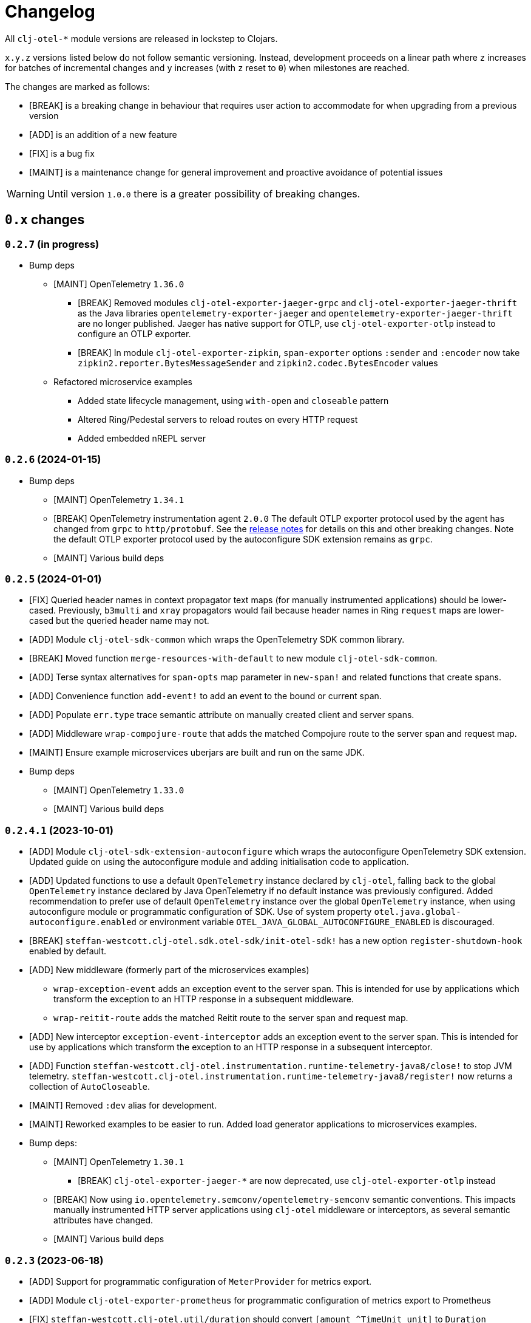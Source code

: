 = Changelog
:icons: font
ifdef::env-github[]
:tip-caption: :bulb:
:note-caption: :information_source:
:important-caption: :heavy_exclamation_mark:
:caution-caption: :fire:
:warning-caption: :warning:
endif::[]

All `clj-otel-*` module versions are released in lockstep to Clojars.

`x.y.z` versions listed below do not follow semantic versioning.
Instead, development proceeds on a linear path where `z` increases for batches of incremental changes and `y` increases (with `z` reset to `0`) when milestones are reached.

The changes are marked as follows:

- [BREAK] is a breaking change in behaviour that requires user action to accommodate for when upgrading from a previous version
- [ADD] is an addition of a new feature
- [FIX] is a bug fix
- [MAINT] is a maintenance change for general improvement and proactive avoidance of potential issues

WARNING: Until version `1.0.0` there is a greater possibility of breaking changes.

== `0.x` changes

=== `0.2.7` (in progress)

- Bump deps
* [MAINT] OpenTelemetry `1.36.0`
** [BREAK] Removed modules `clj-otel-exporter-jaeger-grpc` and `clj-otel-exporter-jaeger-thrift` as the Java libraries `opentelemetry-exporter-jaeger` and `opentelemetry-exporter-jaeger-thrift` are no longer published.
Jaeger has native support for OTLP, use `clj-otel-exporter-otlp` instead to configure an OTLP exporter.
** [BREAK] In module `clj-otel-exporter-zipkin`, `span-exporter` options `:sender` and `:encoder` now take `zipkin2.reporter.BytesMessageSender` and `zipkin2.codec.BytesEncoder` values
* Refactored microservice examples
** Added state lifecycle management, using `with-open` and `closeable` pattern
** Altered Ring/Pedestal servers to reload routes on every HTTP request
** Added embedded nREPL server

=== `0.2.6` (2024-01-15)

- Bump deps
* [MAINT] OpenTelemetry `1.34.1`
* [BREAK] OpenTelemetry instrumentation agent `2.0.0`
The default OTLP exporter protocol used by the agent has changed from `grpc` to `http/protobuf`.
See the https://github.com/open-telemetry/opentelemetry-java-instrumentation/releases/tag/v2.0.0[release notes] for details on this and other breaking changes.
Note the default OTLP exporter protocol used by the autoconfigure SDK extension remains as `grpc`.
* [MAINT] Various build deps

=== `0.2.5` (2024-01-01)

- [FIX] Queried header names in  context propagator text maps (for manually instrumented applications) should be lower-cased.
Previously, `b3multi` and `xray` propagators would fail because header names in Ring `request` maps are lower-cased but the queried header name may not.
- [ADD] Module `clj-otel-sdk-common` which wraps the OpenTelemetry SDK common library.
- [BREAK] Moved function `merge-resources-with-default` to new module `clj-otel-sdk-common`.
- [ADD] Terse syntax alternatives for `span-opts` map parameter in `new-span!` and related functions that create spans.
- [ADD] Convenience function `add-event!` to add an event to the bound or current span.
- [ADD] Populate `err.type` trace semantic attribute on manually created client and server spans.
- [ADD] Middleware `wrap-compojure-route` that adds the matched Compojure route to the server span and request map.
- [MAINT] Ensure example microservices uberjars are built and run on the same JDK.
- Bump deps
* [MAINT] OpenTelemetry `1.33.0`
* [MAINT] Various build deps

=== `0.2.4.1` (2023-10-01)

- [ADD] Module `clj-otel-sdk-extension-autoconfigure` which wraps the autoconfigure OpenTelemetry SDK extension.
Updated guide on using the autoconfigure module and adding initialisation code to application.
- [ADD] Updated functions to use a default `OpenTelemetry` instance declared by `clj-otel`, falling back to the global `OpenTelemetry` instance declared by Java OpenTelemetry if no default instance was previously configured.
Added recommendation to prefer use of default `OpenTelemetry` instance over the global `OpenTelemetry` instance, when using autoconfigure module or programmatic configuration of SDK.
Use of system property `otel.java.global-autoconfigure.enabled` or environment variable `OTEL_JAVA_GLOBAL_AUTOCONFIGURE_ENABLED` is discouraged.
- [BREAK] `steffan-westcott.clj-otel.sdk.otel-sdk/init-otel-sdk!` has a new option `register-shutdown-hook` enabled by default.
- [ADD] New middleware (formerly part of the microservices examples)
* `wrap-exception-event` adds an exception event to the server span.
This is intended for use by applications which transform the exception to an HTTP response in a subsequent middleware.
* `wrap-reitit-route` adds the matched Reitit route to the server span and request map.
- [ADD] New interceptor `exception-event-interceptor` adds an exception event to the server span.
This is intended for use by applications which transform the exception to an HTTP response in a subsequent interceptor.
- [ADD] Function `steffan-westcott.clj-otel.instrumentation.runtime-telemetry-java8/close!` to stop JVM telemetry.
`steffan-westcott.clj-otel.instrumentation.runtime-telemetry-java8/register!` now returns a collection of `AutoCloseable`.
- [MAINT] Removed `:dev` alias for development.
- [MAINT] Reworked examples to be easier to run.
Added load generator applications to microservices examples.
- Bump deps:
* [MAINT] OpenTelemetry `1.30.1`
** [BREAK] `clj-otel-exporter-jaeger-*` are now deprecated, use `clj-otel-exporter-otlp` instead
* [BREAK] Now using `io.opentelemetry.semconv/opentelemetry-semconv` semantic conventions.
This impacts manually instrumented HTTP server applications using `clj-otel` middleware or interceptors, as several semantic attributes have changed.
* [MAINT] Various build deps

=== `0.2.3` (2023-06-18)

- [ADD] Support for programmatic configuration of `MeterProvider` for metrics export.
- [ADD] Module `clj-otel-exporter-prometheus` for programmatic configuration of metrics export to Prometheus
- [FIX] `steffan-westcott.clj-otel.util/duration` should convert `[amount ^TimeUnit unit]` to `Duration`
- Bump deps:
* [MAINT] OpenTelemetry `1.27.0`
** [BREAK] The default value for autoconfiguration property `otel.logs.exporter` has changed from `none` to `otlp`
** [BREAK] Module `clj-otel-instrumentation-runtime-metrics` has been renamed and split into modules `clj-otel-instrumentation-runtime-telemetry-java8` and `clj-otel-instrumentation-runtime-telemetry-java17`

=== `0.2.2` (2023-06-05)

- [ADD] Opt-in feature xref:doc/concepts.adoc#_bound_context[bound context], a Clojure dynamic var that overrides the default `context` or `parent` parameter value for `clj-otel` functions.
This feature is intended to simplify asynchronous code by eliminating explicit context passing.
Existing code that uses the current context or explicit context parameter values is unaffected.
- [FIX] Convert key names of entries added to OpenTelemetry attributes to snake_case.
This applies to resources, spans and metrics.
- [FIX] Do not transform key names of entries added to OpenTelemetry context or baggage.
- [ADD] Function `set-attribute-name-fn!` to override setting of OpenTelemetry attribute key names.
- [MAINT] Remove Jaeger exporters from examples, since they will be deprecated soon.
The Jaeger Collector now accepts OTLP directly.
See the https://www.jaegertracing.io/docs/1.45/client-libraries/#deprecating-jaeger-clients[Jaeger clients deprecation notice].
- Bump deps:
* [MAINT] OpenTelemetry contrib `1.26.0-alpha`
* [MAINT] Various build deps

=== `0.2.1` (2023-05-08)

- [FIX] Use `.` instead of `/` in namespace qualified attribute names
- [MAINT] Removed deprecated build dep `build-clj`
- Bump deps:
* [MAINT] OpenTelemetry `1.26.0`
* [MAINT] Various build deps

=== `0.2.0` (2023-04-10)

- [ADD] Support for Metrics API
- [ADD] Implementations of the following https://opentelemetry.io/docs/reference/specification/metrics/semantic_conventions/http-metrics/[HTTP server metrics] for use by applications not run with the OpenTelemetry instrumentation agent:
* `http.server.active_requests`
* `http.server.duration`
* `http.server.request.size`
- [BREAK] The parameters for function `add-route-data!` have changed, there is a new parameter to specify the HTTP request method.
- [BREAK] The pattern for using `clj-otel` middleware and interceptors in applications has been revised.
The revised pattern adds new middleware `wrap-route`, `wrap-active-requests` and
`wrap-metrics-by-route` and interceptors `route-interceptor`, `active-requests-interceptor` and `metrics-by-route-interceptors` to capture matched routes in HTTP server spans and HTTP server metrics.
The pattern also ensures all requests are recorded, including those which do not match any route.
- [ADD] Module `clj-otel-instrumentation-runtime-metrics` to provide access to JVM runtime metrics instrumentation for applications not using the OpenTelemetry instrumentation agent.
- [ADD] Aliases in examples
** `:metrics-*` to control export of metrics
** `:logging-*` to control application logging
- Bump deps:
* [MAINT] OpenTelemetry `1.25.0`
** [BREAK] When using autoconfiguration for a manually instrumented application, include the new JVM option `"-Dotel.java.global-autoconfigure.enabled=true"` or environment variable setting `OTEL_JAVA_GLOBAL_AUTOCONFIGURE_ENABLED=true`
** Methods to statically set the server host name attribute on server spans have been removed, as static data is better represented as an OpenTelemetry resource.
*** [BREAK] The function `add-server-name!` has been removed.
*** [BREAK] The option `:server-name` has been removed from the middleware and interceptors for server span support.
** [BREAK] Module `clj-otel-extension-aws` renamed to `clj-otel-contrib-aws-xray-propagator`
** [BREAK] Module `clj-otel-sdk-extension-aws` renamed to `clj-otel-contrib-aws-resources`
** [BREAK] Module `clj-otel-sdk-extension-resources` renamed to `clj-otel-instrumentation-resources`
* [MAINT] Various build deps

=== `0.1.5` (2022-09-03)

- Bump deps:
* [MAINT] OpenTelemetry `1.17.0`
* [MAINT] Various build deps

=== `0.1.4` (2022-07-05)

- [ADD] Support for including https://opentelemetry.io/docs/reference/specification/trace/semantic_conventions/span-general/#source-code-attributes[source code semantic attributes] when creating spans.
By default, attributes identifying the namespace, line number and source file path are included in spans created by `with-span!`, `with-span-binding`, and `async-span`.
- [ADD] Update Pedestal HTTP server span support to always add route data to server spans
- Bump deps:
* [MAINT] OpenTelemetry `1.15.0`
** [BREAK] Modules `clj-otel-exporter-otlp-*` are merged to new module `clj-otel-exporter-otlp`
* [MAINT] Various build deps

=== `0.1.3` (2022-05-22)

- Bump deps:
* [MAINT] OpenTelemetry `1.14.0`
* [MAINT] Various build deps

=== `0.1.2` (2022-04-13)

- [ADD] Include `ExceptionInfo` data as attributes in exception span events, by default
- [FIX] Update examples to use namespaced attributes for spans and events
- Bump deps:
* [MAINT] OpenTelemetry `1.13.0`
** [BREAK] The default value for autoconfiguration property `otel.metrics.exporter` has changed from `none` to `otlp`
* [MAINT] Clojure `1.11.1`
* [MAINT] Various build deps

=== `0.1.1` (2022-03-13)

- Bump deps:
* [MAINT] OpenTelemetry `1.12.0`
* [MAINT] Various build deps

=== `0.1.0` (2022-02-27)

- Initial release
